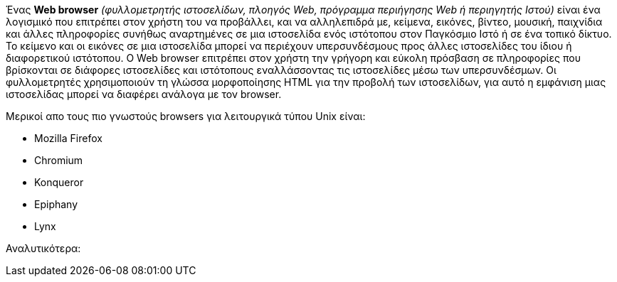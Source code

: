 Ένας *Web browser* _(φυλλομετρητής ιστοσελίδων, πλοηγός Web, πρόγραμμα 
περιήγησης Web ή περιηγητής Ιστού)_ είναι ένα λογισμικό που επιτρέπει στον
χρήστη του να προβάλλει, και να αλληλεπιδρά με, κείμενα, εικόνες, βίντεο, 
μουσική, παιχνίδια και άλλες πληροφορίες συνήθως αναρτημένες σε μια ιστοσελίδα
ενός ιστότοπου στον Παγκόσμιο Ιστό ή σε ένα τοπικό δίκτυο. Το κείμενο και οι 
εικόνες σε μια ιστοσελίδα μπορεί να περιέχουν υπερσυνδέσμους προς άλλες 
ιστοσελίδες του ίδιου ή διαφορετικού ιστότοπου. Ο Web browser επιτρέπει στον 
χρήστη την γρήγορη και εύκολη πρόσβαση σε πληροφορίες που βρίσκονται σε 
διάφορες ιστοσελίδες και ιστότοπους εναλλάσσοντας τις ιστοσελίδες μέσω των 
υπερσυνδέσμων. Οι φυλλομετρητές χρησιμοποιούν τη γλώσσα μορφοποίησης HTML για 
την προβολή των ιστοσελίδων, για αυτό η εμφάνιση μιας ιστοσελίδας μπορεί να 
διαφέρει ανάλογα με τον browser. 

Mερικοί απο τους πιο γνωστούς browsers για λειτουργικά τύπου Unix είναι:

* Mozilla Firefox
* Chromium
* Konqueror
* Epiphany
* Lynx

Αναλυτικότερα:



